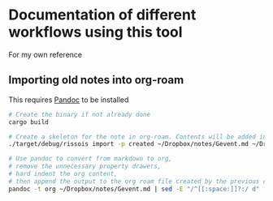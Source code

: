 * Documentation of different workflows using this tool
  For my own reference
** Importing old notes into org-roam
   This requires [[https://pandoc.org/][Pandoc]] to be installed
   #+begin_src bash
     # Create the binary if not already done
     cargo build

     # Create a skeleton for the note in org-roam. Contents will be added in next command
     ./target/debug/rissois import -p created ~/Dropbox/notes/Gevent.md ~/Dropbox/RoamNotes

     # Use pandoc to convert from markdown to org,
     # remove the unnecessary property drawers,
     # hard indent the org content,
     # then append the output to the org roam file created by the previous command
     pandoc -t org ~/Dropbox/notes/Gevent.md | sed -E "/^[[:space:]]?:/ d" | ./target/debug/rissois indent --stdin >> ~/Dropbox/RoamNotes/20130221223303-gevent.org
   #+end_src
